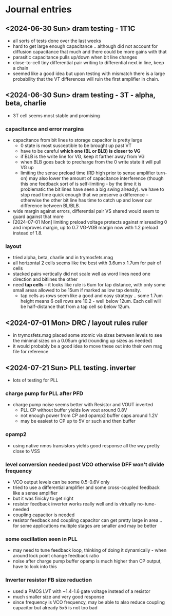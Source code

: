 * Journal entries
** <2024-06-30 Sun> dram testing - 1T1C
- all sorts of tests done over the last weeks
- hard to get large enough capacitance .. although did not account for diffusion capacitance that much and there could be more gains with that
- parasitic capacitance pulls up/down when bit line changes
- close-to-cell tiny differential pair writing to differential next in line, keep a chain
- seemed like a good idea but upon testing with mismatch there is a large probability that the VT differences will ruin the first amplifier in chain.
** <2024-06-30 Sun> dram testing - 3T - alpha, beta, charlie
- 3T cell seems most stable and promising
*** capacitance and error margins
- capacitance from bit lines to storage capacitor is pretty large
  - 0 state is most susceptible to be brought up past VT
  - have to be careful *which one (BL or BLB) is closer to VG*
  - if BLB is the write line for VG, keep it farther away from VG
  - when BLB goes back to precharge from the 0 write state it will pull VG up
  - limiting the sense preload time (RD high prior to sense amplifier turn-on) may also lower the amount of capacitance interference (though this one feedback sort of is self-limiting - by the time it is problematic the bit lines have seen a big swing already). we have to stop read time quick enough that we preserve a difference -- otherwise the other bit line has time to catch up and lower our difference between BL/BLB.
- wide margin against errors, differential pair VS shared would seem to guard against that more
- [2024-07-01 Mon] limiting preload voltage protects against misreading 0 and improves margin, up to 0.7 VG-VGB margin now with 1.2 preload instead of 1.8.
*** layout
- tried alpha, beta, charlie and in trymosfets.mag
- all horizontal 2 cells seems like the best with 3.6um x 1.7um for pair of cells
- stacked pairs vertically did not scale well as word lines need one direction and bitlines the other
- need *tap cells* -- it looks like rule is 6um for tap distance, with only some small areas allowed to be 15um if marked as low tap density.
  - tap cells as rows seem like a good and easy strategy .. some 1.7um height means 6 cell rows are 10.2 - well below 12um. Each cell will be half-distance that from a tap cell so below 12um.
** <2024-07-01 Mon> DRC / layout rules ruler
- in trymosfets.mag placed some atomic via sizes between levels to see the minimal sizes on a 0.05um grid (rounding up sizes as needed)
- it would probably be a good idea to move these out into their own mag file for reference
** <2024-07-21 Sun> PLL testing. inverter
- lots of testing for PLL
*** charge pump for PLL after PFD
- charge pump noise seems better with Resistor and VOUT inverted
  - PLL CP without buffer yields low vout around 0.8V
  - not enough power from CP and opamp2 buffer caps around 1.2V
  - may be easiest to CP up to 5V or such and then buffer
*** opamp2
- using native nmos transistors yields good response all the way pretty close to VSS
*** level conversion needed post VCO otherwise DFF won't divide frequency
- VCO output levels can be some 0.5-0.6V only
- tried to use a differential amplifier and some cross-coupled feedback like a sense amplifier
- but it was finicky to get right
- resistor feedback inverter works really well and is virtually no-tune-needed
- coupling capacitor is needed
- resistor feedback and coupling capacitor can get pretty large in area .. for some applications multiple stages are smaller and may be better
*** some oscillation seen in PLL
- may need to tune feedback loop, thinking of doing it dynamically - when around lock point change feedback ratio
- noise after charge pump buffer opamp is much higher than CP output, have to look into this
*** Inverter resistor FB size reduction
- used a PMOS LVT with ~1.4-1.6 gate voltage instead of a resistor
- much smaller size and very good response
- since frequency is VCO frequency, may be able to also reduce coupling capacitor but already 5x5 is not too bad
